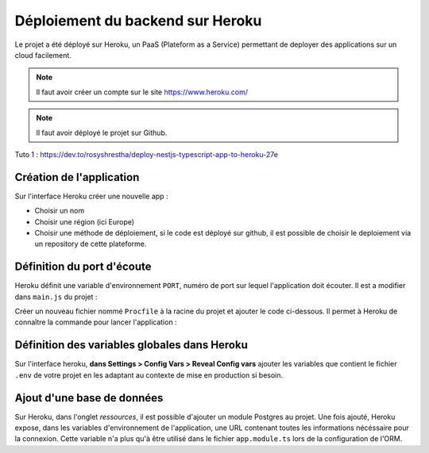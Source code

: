 Déploiement du backend sur Heroku
=================================

Le projet a été déployé sur Heroku, un PaaS (Plateform as a Service) permettant de deployer des applications sur un cloud facilement.

.. note::

    Il faut avoir créer un compte sur le site https://www.heroku.com/

.. note::

    Il faut avoir déployé le projet sur Github.
    
Tuto 1 : https://dev.to/rosyshrestha/deploy-nestjs-typescript-app-to-heroku-27e

Création de l'application
-------------------------

Sur l'interface Heroku créer une nouvelle app :

- Choisir un nom
- Choisir une région (ici Europe)
- Choisir une méthode de déploiement, si le code est déployé sur github, il est possible de choisir le deploiement via un repository de cette plateforme.

Définition du port d'écoute
------------------------------

Heroku définit une variable d'environnement ``PORT``, numéro de port sur lequel l'application doit écouter.
Il est a modifier dans ``main.js`` du projet :

.. code-block::
    :caption: main.js

    await app.listen(process.env.PORT || 3000); 

Créer un nouveau fichier nommé ``Procfile`` à la racine du projet et ajouter le code ci-dessous. Il permet à Heroku de connaître la commande pour lancer l'application :

.. code-block::
    :caption: Procfile

    web: yarn start:prod

Définition des variables globales dans Heroku
---------------------------------------------

Sur l'interface heroku, **dans Settings > Config Vars > Reveal Config vars** ajouter les variables que contient le fichier ``.env`` de votre projet en les adaptant au contexte de mise en production si besoin.

Ajout d'une base de données
---------------------------

Sur Heroku, dans l'onglet *ressources*, il est possible d'ajouter un module Postgres au projet. Une fois ajouté, Heroku expose, dans les variables d'environnement de l'application, une URL contenant toutes les informations nécéssaire pour la connexion. Cette variable n'a plus qu'à être utilisé dans le fichier ``app.module.ts`` lors de la configuration de l'ORM.

.. code-block::
    :caption: app.module.ts
    :emphasize-lines: 3
    :linenos:

    TypeOrmModule.forRoot({
      type: 'postgres',
      url: process.env.DATABASE_URL || "postgres://postgres:abc@localhost:5432/dicoreen",
      entities: [__dirname + '/**/*.entity{.ts,.js}'],
      synchronize: true,
    }),
